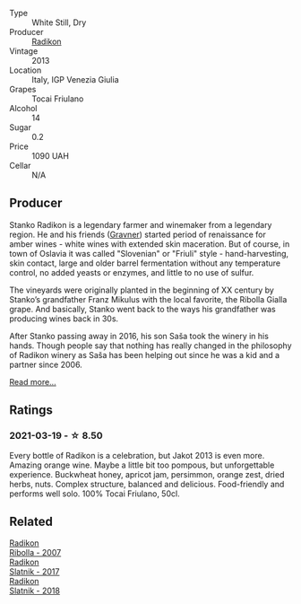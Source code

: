 #+attr_html: :class wine-main-image
[[file:/images/bb/8ae1e3-0415-4012-ab06-55937df3cc10/2021-03-20-09-27-04-A6B8D25C-4CB4-4360-BE7C-46DEA0AC36CE-1-105-c.webp]]

- Type :: White Still, Dry
- Producer :: [[barberry:/producers/9d3e931a-6a61-4857-aae8-345f86bdcd75][Radikon]]
- Vintage :: 2013
- Location :: Italy, IGP Venezia Giulia
- Grapes :: Tocai Friulano
- Alcohol :: 14
- Sugar :: 0.2
- Price :: 1090 UAH
- Cellar :: N/A

** Producer

Stanko Radikon is a legendary farmer and winemaker from a legendary region. He and his friends ([[barberry:/producers/bd1ae49f-3ec6-4701-b633-832d29f929f8][Gravner]]) started period of renaissance for amber wines - white wines with extended skin maceration. But of course, in town of Oslavia it was called "Slovenian" or "Friuli" style - hand-harvesting, skin contact, large and older barrel fermentation without any temperature control, no added yeasts or enzymes, and little to no use of sulfur.

The vineyards were originally planted in the beginning of XX century by Stanko’s grandfather Franz Mikulus with the local favorite, the Ribolla Gialla grape. And basically, Stanko went back to the ways his grandfather was producing wines back in 30s.

After Stanko passing away in 2016, his son Saša took the winery in his hands. Though people say that nothing has really changed in the philosophy of Radikon winery as Saša has been helping out since he was a kid and a partner since 2006.

[[barberry:/producers/9d3e931a-6a61-4857-aae8-345f86bdcd75][Read more...]]

** Ratings

*** 2021-03-19 - ☆ 8.50

Every bottle of Radikon is a celebration, but Jakot 2013 is even more. Amazing orange wine. Maybe a little bit too pompous, but unforgettable experience. Buckwheat honey, apricot jam, persimmon, orange zest, dried herbs, nuts. Complex structure, balanced and delicious. Food-friendly and performs well solo. 100% Tocai Friulano, 50cl.

** Related

#+begin_export html
<div class="flex-container">
  <a class="flex-item flex-item-left" href="/wines/73ea334f-8f6a-4fec-ad1c-505874003834.html">
    <img class="flex-bottle" src="/images/73/ea334f-8f6a-4fec-ad1c-505874003834/2021-12-26-12-26-23-88D25D69-2E57-48AC-ABAE-E4BB211135EF-1-105-c.webp"></img>
    <section class="h">Radikon</section>
    <section class="h text-bolder">Ribolla - 2007</section>
  </a>

  <a class="flex-item flex-item-right" href="/wines/e5c2e4c9-4027-410f-8a20-e14079d83416.html">
    <img class="flex-bottle" src="/images/e5/c2e4c9-4027-410f-8a20-e14079d83416/2020-08-13-08-57-34-ADE4EDAE-70E0-445D-A462-FB72F489EFBA-1-105-c.webp"></img>
    <section class="h">Radikon</section>
    <section class="h text-bolder">Slatnik - 2017</section>
  </a>

  <a class="flex-item flex-item-left" href="/wines/e9365c42-85f2-472a-b2cb-c16985f36a4e.html">
    <img class="flex-bottle" src="/images/e9/365c42-85f2-472a-b2cb-c16985f36a4e/2021-03-20-09-18-16-549E62EC-36E7-4CC8-9A27-6839AFB2B85D-1-105-c.webp"></img>
    <section class="h">Radikon</section>
    <section class="h text-bolder">Slatnik - 2018</section>
  </a>

</div>
#+end_export
